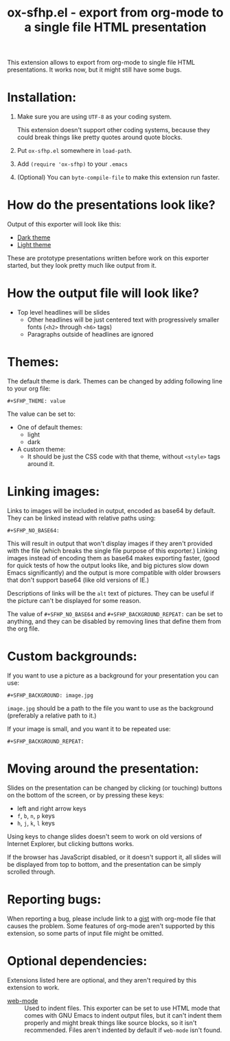 #+TITLE: ox-sfhp.el - export from org-mode to a single file HTML presentation

This extension allows to export from org-mode to single file HTML
presentations. It works now, but it might still have some bugs.

* Installation:
1. Make sure you are using =UTF-8= as your coding system.

   This extension doesn't support other coding systems, because they could
   break things like pretty quotes around quote blocks.

2. Put =ox-sfhp.el= somewhere in =load-path=.

3. Add =(require 'ox-sfhp)= to your =.emacs=

4. (Optional) You can =byte-compile-file= to make this extension run faster.

* How do the presentations look like?
Output of this exporter will look like this:
- [[https://dominela10.github.io/ox-sfhp/dark.html][Dark theme]]
- [[https://dominela10.github.io/ox-sfhp/light.html][Light theme]]

These are prototype presentations written before work on this exporter
started, but they look pretty much like output from it.

* How the output file will look like?
- Top level headlines will be slides
  - Other headlines will be just centered text with progressively smaller
    fonts (=<h2>= through =<h6>= tags)
  - Paragraphs outside of headlines are ignored

* Themes:
The default theme is dark. Themes can be changed by adding following line to
your org file:
: #+SFHP_THEME: value

The value can be set to:
- One of default themes:
  - light
  - dark
- A custom theme:
  - It should be just the CSS code with that theme, without =<style>= tags
    around it.

* Linking images:
Links to images will be included in output, encoded as base64 by default.
They can be linked instead with relative paths using:
: #+SFHP_NO_BASE64:
This will result in output that won't display images if they aren't provided
with the file (which breaks the single file purpose of this exporter.) Linking
images instead of encoding them as base64 makes exporting faster, (good for
quick tests of how the output looks like, and big pictures slow down Emacs
significantly) and the output is more compatible with older browsers that
don't support base64 (like old versions of IE.)

Descriptions of links will be the =alt= text of pictures. They can be useful
if the picture can't be displayed for some reason.

The value of =#+SFHP_NO_BASE64= and =#+SFHP_BACKGROUND_REPEAT:= can be set to
anything, and they can be disabled by removing lines that define them from the
org file.

* Custom backgrounds:
If you want to use a picture as a background for your presentation you can
use:
: #+SFHP_BACKGROUND: image.jpg
=image.jpg= should be a path to the file you want to use as the background
(preferably a relative path to it.)

If your image is small, and you want it to be repeated use:
: #+SFHP_BACKGROUND_REPEAT:

* Moving around the presentation:
Slides on the presentation can be changed by clicking (or touching) buttons on
the bottom of the screen, or by pressing these keys:
- left and right arrow keys
- =f=, =b=, =n=, =p= keys
- =h=, =j=, =k=, =l= keys
Using keys to change slides doesn't seem to work on old versions of Internet
Explorer, but clicking buttons works.

If the browser has JavaScript disabled, or it doesn't support it, all slides
will be displayed from top to bottom, and the presentation can be simply
scrolled through.

* Reporting bugs:
When reporting a bug, please include link to a [[https://gist.github.com/][gist]] with org-mode file that
causes the problem. Some features of org-mode aren't supported by this
extension, so some parts of input file might be omitted.

* Optional dependencies:
Extensions listed here are optional, and they aren't required by this extension
to work.
- [[https://github.com/fxbois/web-mode][web-mode]] :: Used to indent files. This exporter can be set to use HTML mode
     that comes with GNU Emacs to indent output files, but it can't indent
     them properly and might break things like source blocks, so it isn't
     recommended. Files aren't indented by default if =web-mode= isn't found.

